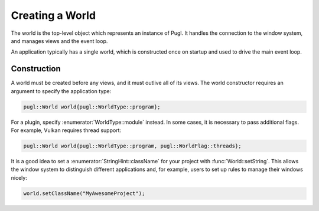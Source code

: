 .. default-domain:: cpp
.. highlight:: cpp
.. namespace:: pugl

################
Creating a World
################

The world is the top-level object which represents an instance of Pugl.
It handles the connection to the window system,
and manages views and the event loop.

An application typically has a single world,
which is constructed once on startup and used to drive the main event loop.

************
Construction
************

A world must be created before any views, and it must outlive all of its views.
The world constructor requires an argument to specify the application type:

.. code-block:: cpp

   pugl::World world{pugl::WorldType::program};

For a plugin, specify :enumerator:`WorldType::module` instead.
In some cases, it is necessary to pass additional flags.
For example, Vulkan requires thread support:

.. code-block:: cpp

   pugl::World world{pugl::WorldType::program, pugl::WorldFlag::threads};

It is a good idea to set a :enumerator:`StringHint::className` for your project with :func:`World::setString`.
This allows the window system to distinguish different applications and,
for example, users to set up rules to manage their windows nicely:

.. code-block:: cpp

   world.setClassName("MyAwesomeProject");
